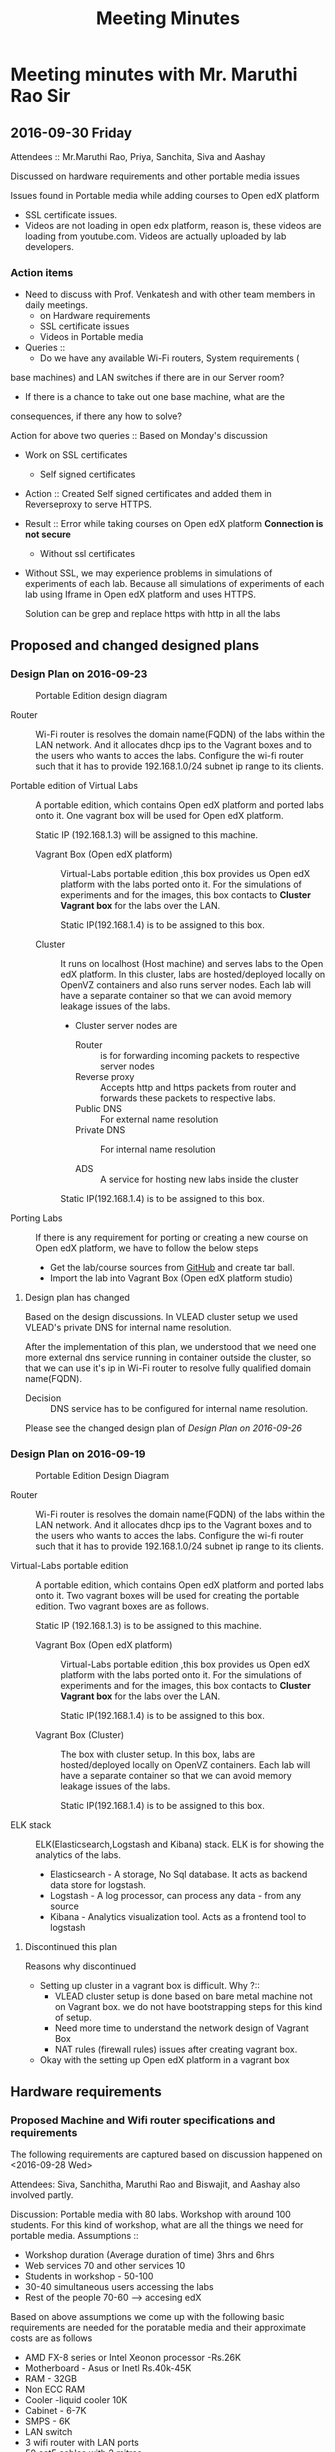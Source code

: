 #+TITLE: Meeting Minutes
* Meeting minutes with Mr. Maruthi Rao Sir
** 2016-09-30 Friday
   Attendees :: Mr.Maruthi Rao, Priya, Sanchita, Siva and Aashay

   Discussed on hardware requirements and other portable media issues

   Issues found in Portable media while adding courses to Open edX
   platform 

   - SSL certificate issues.
   - Videos are not loading in open edx platform, reason is, these
     videos are loading from youtube.com. Videos are actually uploaded
     by lab developers.
*** Action items 
    - Need to discuss with Prof. Venkatesh and with other team members
      in daily meetings.
      + on Hardware requirements
      + SSL certificate issues 
      + Videos in Portable media
    - Queries ::
      + Do we have any available Wi-Fi routers, System requirements (
	base machines) and LAN switches if there are in our Server room?

      + If there is a chance to take out one base machine, what are the
	consequences, if there any how to solve?

	Action for above two queries :: Based on Monday's discussion

    - Work on SSL certificates
      + Self signed certificates 
       
	- Action :: Created Self signed certificates and added them in
		    Reverseproxy to serve HTTPS.
      
	- Result :: Error while taking courses on Open edX platform
		    *Connection is not secure*
       
      + Without ssl certificates       
	- Without SSL, we may experience problems in simulations of
	  experiments of each lab. Because all simulations of
	  experiments of each lab using Iframe in Open edX platform
	  and uses HTTPS.
	 
	  Solution can be grep and replace https with http in all the
	  labs 
** Proposed and changed designed plans
*** Design Plan on 2016-09-23
  #+CAPTION: Portable Edition design diagram
  #+LABEL:  Portable-media-diagram
  [[./images/Design-of-Portable-Edition-2016-09-22.jpg]]
   
  - Router :: Wi-Fi router is resolves the domain name(FQDN) of the
              labs within the LAN network. And it allocates dhcp ips
              to the Vagrant boxes and to the users who wants to acces
              the labs. Configure the wi-fi router such that it has to
              provide 192.168.1.0/24 subnet ip range to its clients.

  - Portable edition of Virtual Labs :: 
       A portable edition, which contains Open edX platform and ported
       labs onto it. One vagrant box will be used for Open edX
       platform.

       
       Static IP (192.168.1.3) will be assigned to this machine.

    + Vagrant Box (Open edX platform) ::
	 Virtual-Labs portable edition ,this box provides us Open edX
         platform with the labs ported onto it. For the simulations of
         experiments and for the images, this box contacts to *Cluster
         Vagrant box* for the labs over the LAN.

	 Static IP(192.168.1.4) is to be assigned to this box.
  
    + Cluster :: 
		 It runs on localhost (Host machine) and serves labs
                 to the Open edX platform. In this cluster, labs are
                 hosted/deployed locally on OpenVZ containers and also
                 runs server nodes. Each lab will have a separate
                 container so that we can avoid memory leakage issues
                 of the labs.
		 - Cluster server nodes are 
		   + Router :: is for forwarding incoming packets to
                               respective server nodes
		   + Reverse proxy :: Accepts http and https packets
                                      from router and forwards these
                                      packets to respective labs.
		   + Public DNS :: For external name resolution 
		   + Private DNS :: For internal name resolution

		   + ADS :: A service for hosting new labs inside the
                            cluster

	 Static IP(192.168.1.4) is to be assigned to this box.

  - Porting Labs :: If there is any requirement for porting or
                    creating a new course on Open edX platform, we
                    have to follow the below steps
		    
		    - Get the lab/course sources from [[https://github.com/openedx-vlead][GitHub]] and
                      create tar ball.
		    - Import the lab into Vagrant Box (Open edX
                      platform studio)
**** Design plan has changed 
     Based on the design discussions.
       In VLEAD cluster setup we used VLEAD's private DNS for
       internal name resolution.
       
      After the implementation of this plan, we understood that we need
      one more external dns service running in container outside the
      cluster, so that we can use it's ip in Wi-Fi router to resolve
      fully qualified domain name(FQDN).
      
      
     - Decision ::
       	DNS service has to be configured for internal name resolution.

     Please see the changed design plan of [[Design%20Plan%20on%202016-09-26][Design Plan on 2016-09-26]]
*** Design Plan on 2016-09-19
  #+CAPTION:  Portable Edition Design Diagram
  #+LABEL:  Portable-media-diagram
  [[./images/Portable-Edition-Design.jpg]]
   
  - Router :: Wi-Fi router is resolves the domain name(FQDN) of the
              labs within the LAN network. And it allocates dhcp ips
              to the Vagrant boxes and to the users who wants to acces
              the labs. Configure the wi-fi router such that it has to
              provide 192.168.1.0/24 subnet ip range to its clients.

  - Virtual-Labs portable edition :: 
       A portable edition, which contains Open edX platform and ported
       labs onto it. Two vagrant boxes will be used for creating the
       portable edition. Two vagrant boxes are as follows.
       
       Static IP (192.168.1.3) is to be assigned to this machine. 

    + Vagrant Box (Open edX platform) ::
	 Virtual-Labs portable edition ,this box provides us Open edX
         platform with the labs ported onto it. For the simulations of
         experiments and for the images, this box contacts to *Cluster
         Vagrant box* for the labs over the LAN.

	 Static IP(192.168.1.4) is to be assigned to this box.
  
    + Vagrant Box (Cluster) :: 
         The box with cluster setup.  In this box, labs are
         hosted/deployed locally on OpenVZ containers. Each lab will
         have a separate container so that we can avoid memory leakage
         issues of the labs.

	 Static IP(192.168.1.4) is to be assigned to this box.

  - ELK stack :: ELK(Elasticsearch,Logstash and Kibana) stack. ELK is
                 for showing the analytics of the labs.

    + Elasticsearch - A storage, No Sql database. It acts as backend
      data store for logstash.
    + Logstash - A log processor, can process any data - from any source
    + Kibana - Analytics visualization tool. Acts as a frontend tool
      to logstash
**** Discontinued this plan
     Reasons why discontinued 
    - Setting up cluster in a vagrant box is difficult.
      Why ?::
      + VLEAD cluster setup is done based on bare metal machine not on
       	Vagrant box. we do not have bootstrapping steps for this kind
       	of setup.
      + Need more time to understand the network design of Vagrant Box
      + NAT rules (firewall rules) issues after creating vagrant
       	box. 
    - Okay with the setting up Open edX platform in a vagrant box     

** Hardware requirements
*** Proposed Machine and Wifi router specifications and requirements 
    The following requirements are captured based on discussion
    happened on <2016-09-28 Wed> 

    Attendees:  Siva, Sanchitha, Maruthi Rao and Biswajit, and Aashay
    also involved partly.

    Discussion:
    Portable media with 80 labs.
    Workshop with around 100 students. For this kind of workshop, what
    are all the things we need for portable media.
    Assumptions :: 
    - Workshop duration (Average duration of time) 3hrs and 6hrs 
    - Web services 70 and other services 10
    - Students in workshop - 50-100 
    - 30-40 simultaneous users accessing the labs
    - Rest of the people 70-60 ---> accesing edX
  
    Based on above assumptions we come up with the following basic
    requirements are needed for the poratable media and their
    approximate costs are as follows
    - AMD FX-8 series or Intel Xeonon processor -Rs.26K
    - Motherboard - Asus or Inetl Rs.40k-45K
    - RAM - 32GB
    - Non ECC RAM
    - Cooler -liquid cooler 10K
    - Cabinet - 6-7K
    - SMPS  - 6K
    - LAN switch
    - 3 wifi router with LAN ports
    - 50 cat5 cables with 2 mitres

*** ACTIONS Items
    -  Collect the systems requirements as mentioned in the above-
       Biswajit - Done
       + Biswajit has come up with the table of 3 builds/sets
	 These 3 builds/Sets are updated in [[https://mail.google.com/mail/u/0/#inbox/15774d2efec0c111?projector%3D1][Google Spreadsheet]]. 
	  Need to be discussed on this requirements and specifications

      
** Deployment process 
   Due to the size of Labs (and containers) and edX (Vagrant Box),
   creating a portable media will be as follows:
   1) Institute orders a Portable Media (to VLEAD Platform team)
   2) VLEAD creates Potable Media by following the above said procedure.
   3) Test the Portable Media
   4) Ship the Portable Media to the requesting institute.
* Meeting minutes of All hands meeting
** <2016-09-28 Wed>
  - Search based on keyword  and if possible institute and discipline
    wise search   - Ashay
  - Router spec for 200 people
  - Field workshop
  - Intel 7 , Xenon processor 
  - Conduct a workshop in one of the college for load testing and
    performance 
  - Facility for sending logs to central server to workshop
    coordinator.  - Done by Ashay
* COMMENT Memory Leakage labs
  - What could be the solution for hosting memory leakage labs on
    personal edition? 
    
    Solution could be:
    for Vagrant box *Vagrant box down* and *vagrant box up* and 
    for Personal edition, *shutdown and restart the machine*

  - How to find out the labs that are causing the memory leakage? 
  - Can we create OpenVZ/Docker containers for the memory leakage
    labs? is it a good idea?



System Requirements 
- Conatiners 80
- edx running in Vagrant box
  AMD FX-8 series 
  Intel Xeonon processor -26000
  Motherboard - Asus or Inetl 40-45K
  RAM - 32GB
  Non ECC RAM
  Cooler -liquid cooler 10K
  Cabinet - 6-7K
  SMPS  - 6K
   
  
  
 
- Web services 70 and other services 10
Assumptions 
- Students in workshop - 50-100 
- Simultanios users accesing labs 30-40
- Rest of the people 70-60 ---> accesing edX
- Workshop duration (Average duration of time) 3hrs and 6hrs 
- LAN switch
- 3 wifi router with LAN ports
- 50 cat 5 cables with 2 mitrs

